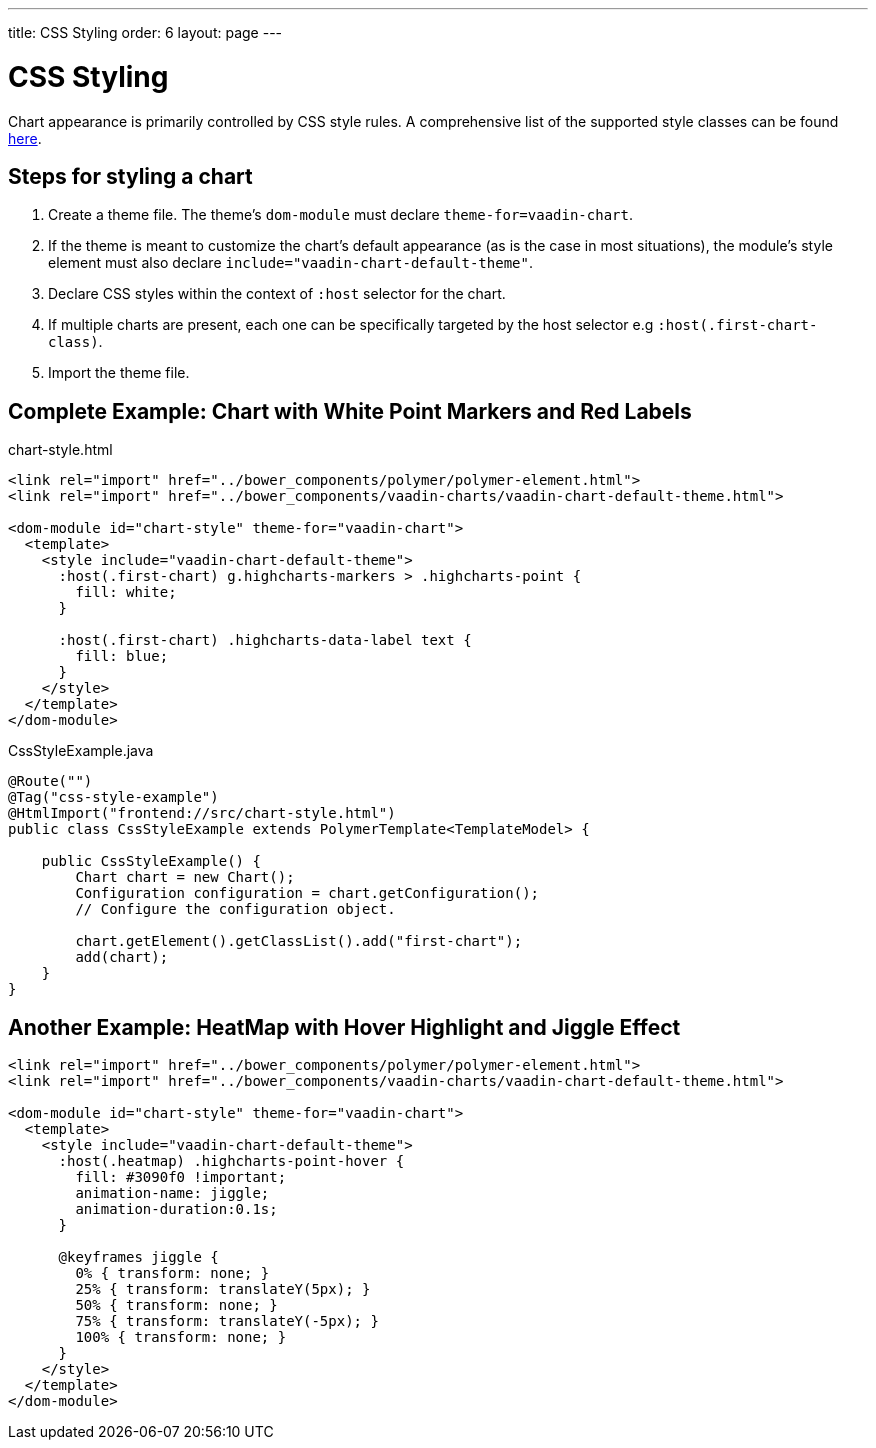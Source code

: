---
title: CSS Styling
order: 6
layout: page
---

[[css.styling]]
= CSS Styling

Chart appearance is primarily controlled by CSS style rules.
A comprehensive list of the supported style classes can be found https://www.highcharts.com/docs/chart-design-and-style/style-by-css[here].

[[css.styling.steps]]
== Steps for styling a chart

1. Create a theme file. The theme's `dom-module` must declare `theme-for=vaadin-chart`.
2. If the theme is meant to customize the chart's default appearance (as is the case in most situations), the module's style element must also declare `include="vaadin-chart-default-theme"`.
3. Declare CSS styles within the context of `:host` selector for the chart.
4. If multiple charts are present, each one can be specifically targeted by the host selector e.g `:host(.first-chart-class)`.
5. Import the theme file.

[[complete.example]]
== Complete Example: Chart with White Point Markers and Red Labels


chart-style.html

[source, css]
----
<link rel="import" href="../bower_components/polymer/polymer-element.html">
<link rel="import" href="../bower_components/vaadin-charts/vaadin-chart-default-theme.html">

<dom-module id="chart-style" theme-for="vaadin-chart">
  <template>
    <style include="vaadin-chart-default-theme">
      :host(.first-chart) g.highcharts-markers > .highcharts-point {
        fill: white;
      }

      :host(.first-chart) .highcharts-data-label text {
        fill: blue;
      }
    </style>
  </template>
</dom-module>
----


CssStyleExample.java

[source, java]
----
@Route("")
@Tag("css-style-example")
@HtmlImport("frontend://src/chart-style.html")
public class CssStyleExample extends PolymerTemplate<TemplateModel> {

    public CssStyleExample() {
        Chart chart = new Chart();
        Configuration configuration = chart.getConfiguration();
        // Configure the configuration object.

        chart.getElement().getClassList().add("first-chart");
        add(chart);
    }
}
----


[[charts.data.dataseries]]
== Another Example: HeatMap with Hover Highlight and Jiggle Effect

[source, css]
----
<link rel="import" href="../bower_components/polymer/polymer-element.html">
<link rel="import" href="../bower_components/vaadin-charts/vaadin-chart-default-theme.html">

<dom-module id="chart-style" theme-for="vaadin-chart">
  <template>
    <style include="vaadin-chart-default-theme">
      :host(.heatmap) .highcharts-point-hover {
        fill: #3090f0 !important;
        animation-name: jiggle;
        animation-duration:0.1s;
      }

      @keyframes jiggle {
        0% { transform: none; }
        25% { transform: translateY(5px); }
        50% { transform: none; }
        75% { transform: translateY(-5px); }
        100% { transform: none; }
      }
    </style>
  </template>
</dom-module>
----
